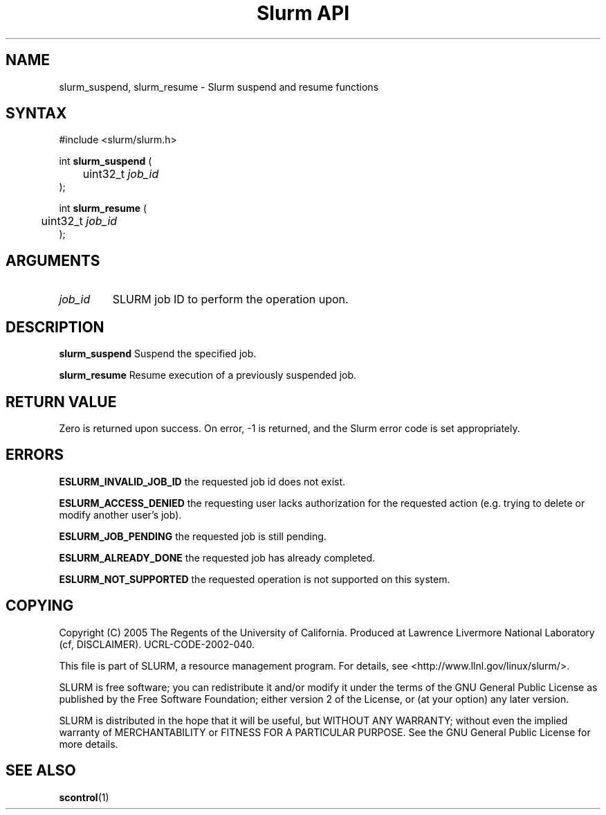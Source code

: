 .TH "Slurm API" "3" "Decmeber 2005" "Morris Jette" "Slurm suspend and resume functions"

.SH "NAME"
slurm_suspend, slurm_resume \- Slurm suspend and resume functions

.SH "SYNTAX"
.LP 
#include <slurm/slurm.h>
.LP
.LP
int \fBslurm_suspend\fR (
.br
	uint32_t \fIjob_id\fP
.br
);
.LP
int \fBslurm_resume\fR (
.br
	uint32_t \fIjob_id\fP
.br
);

.SH "ARGUMENTS"
.LP 
.TP
\fIjob_id\fP
SLURM job ID to perform the operation upon.

.SH "DESCRIPTION"
.LP
\fBslurm_suspend\fR
Suspend the specified job.
.LP
\fBslurm_resume\fR
Resume execution of a previously suspended job.

.SH "RETURN VALUE"
.LP
Zero is returned upon success. 
On error, -1 is returned, and the Slurm error code is set appropriately.
.SH "ERRORS"
.LP
\fBESLURM_INVALID_JOB_ID\fR the requested job id does not exist. 
.LP
\fBESLURM_ACCESS_DENIED\fR the requesting user lacks authorization for the requested 
action (e.g. trying to delete or modify another user's job). 
.LP
\fBESLURM_JOB_PENDING\fR the requested job is still pending.
.LP
\fBESLURM_ALREADY_DONE\fR the requested job has already completed.
.LP
\fBESLURM_NOT_SUPPORTED\fR the requested operation is not supported on this system.

.SH "COPYING"
Copyright (C) 2005 The Regents of the University of California.
Produced at Lawrence Livermore National Laboratory (cf, DISCLAIMER).
UCRL-CODE-2002-040.
.LP
This file is part of SLURM, a resource management program.
For details, see <http://www.llnl.gov/linux/slurm/>.
.LP
SLURM is free software; you can redistribute it and/or modify it under
the terms of the GNU General Public License as published by the Free
Software Foundation; either version 2 of the License, or (at your option)
any later version.
.LP
SLURM is distributed in the hope that it will be useful, but WITHOUT ANY
WARRANTY; without even the implied warranty of MERCHANTABILITY or FITNESS
FOR A PARTICULAR PURPOSE.  See the GNU General Public License for more
details.

.SH "SEE ALSO"
.LP 
\fBscontrol\fR(1)
